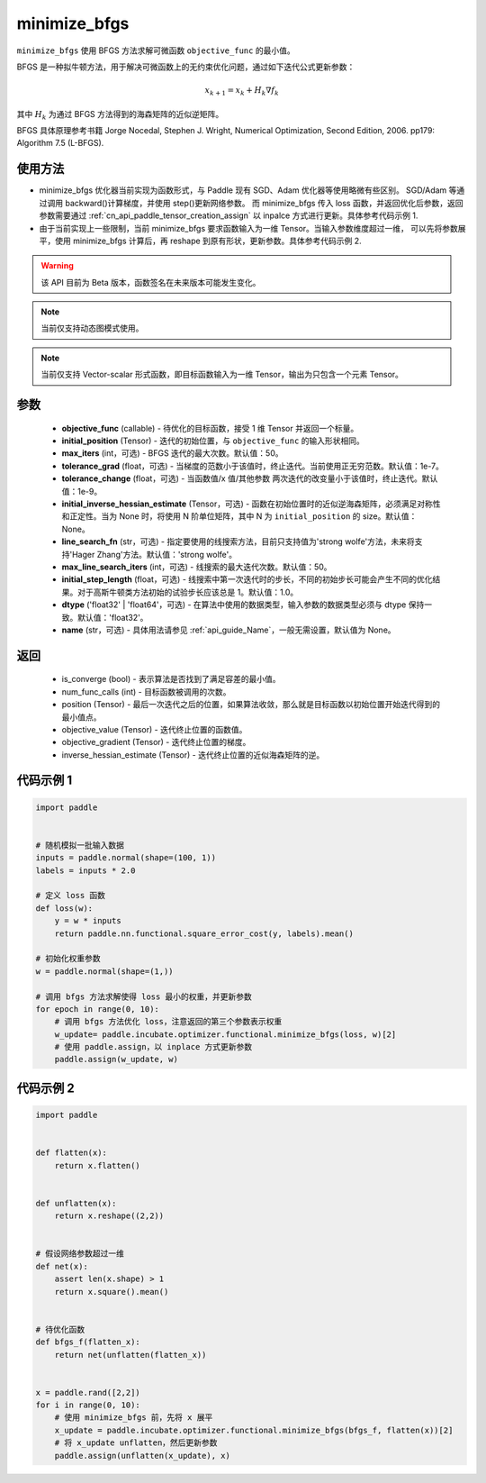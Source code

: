 .. _cn_api_incubate_optimizer_functional_minimize_bfgs:

minimize_bfgs
-------------------------------

.. py:function:: paddle.incubate.optimizer.functional.minimize_bfgs(objective_func, initial_position, max_iters=50, tolerance_grad=1e-07, tolerance_change=1e-09, initial_inverse_hessian_estimate=None, line_search_fn='strong_wolfe', max_line_search_iters=50, initial_step_length=1.0, dtype='float32', name=None)


``minimize_bfgs`` 使用 BFGS 方法求解可微函数 ``objective_func`` 的最小值。

BFGS 是一种拟牛顿方法，用于解决可微函数上的无约束优化问题，通过如下迭代公式更新参数：

.. math::
    x_{k+1} = x_{k} + H_k \nabla{f_k}


其中 :math:`H_k` 为通过 BFGS 方法得到的海森矩阵的近似逆矩阵。

BFGS 具体原理参考书籍 Jorge Nocedal, Stephen J. Wright, Numerical Optimization, Second Edition, 2006. pp179: Algorithm 7.5 (L-BFGS).


使用方法
:::::::::
- minimize_bfgs 优化器当前实现为函数形式，与 Paddle 现有 SGD、Adam 优化器等使用略微有些区别。
  SGD/Adam 等通过调用 backward()计算梯度，并使用 step()更新网络参数。 而 minimize_bfgs 传入
  loss 函数，并返回优化后参数，返回参数需要通过 :ref:`cn_api_paddle_tensor_creation_assign` 以 inpalce 方式进行更新。具体参考代码示例 1.
- 由于当前实现上一些限制，当前 minimize_bfgs 要求函数输入为一维 Tensor。当输入参数维度超过一维，
  可以先将参数展平，使用 minimize_bfgs 计算后，再 reshape 到原有形状，更新参数。具体参考代码示例 2.


.. warning::
  该 API 目前为 Beta 版本，函数签名在未来版本可能发生变化。

.. note::
  当前仅支持动态图模式使用。

.. note::
  当前仅支持 Vector-scalar 形式函数，即目标函数输入为一维 Tensor，输出为只包含一个元素 Tensor。

参数
:::::::::
    - **objective_func** (callable) - 待优化的目标函数，接受 1 维 Tensor 并返回一个标量。
    - **initial_position** (Tensor) - 迭代的初始位置，与 ``objective_func`` 的输入形状相同。
    - **max_iters** (int，可选) - BFGS 迭代的最大次数。默认值：50。
    - **tolerance_grad** (float，可选) - 当梯度的范数小于该值时，终止迭代。当前使用正无穷范数。默认值：1e-7。
    - **tolerance_change** (float，可选) - 当函数值/x 值/其他参数 两次迭代的改变量小于该值时，终止迭代。默认值：1e-9。
    - **initial_inverse_hessian_estimate** (Tensor，可选) - 函数在初始位置时的近似逆海森矩阵，必须满足对称性和正定性。当为 None 时，将使用 N 阶单位矩阵，其中 N 为 ``initial_position`` 的 size。默认值：None。
    - **line_search_fn** (str，可选) - 指定要使用的线搜索方法，目前只支持值为'strong wolfe'方法，未来将支持'Hager Zhang'方法。默认值：'strong wolfe'。
    - **max_line_search_iters** (int，可选) - 线搜索的最大迭代次数。默认值：50。
    - **initial_step_length** (float，可选) - 线搜索中第一次迭代时的步长，不同的初始步长可能会产生不同的优化结果。对于高斯牛顿类方法初始的试验步长应该总是 1。默认值：1.0。
    - **dtype** ('float32' | 'float64'，可选) - 在算法中使用的数据类型，输入参数的数据类型必须与 dtype 保持一致。默认值：'float32'。
    - **name** (str，可选) - 具体用法请参见 :ref:`api_guide_Name`，一般无需设置，默认值为 None。

返回
:::::::::
    - is_converge (bool) - 表示算法是否找到了满足容差的最小值。
    - num_func_calls (int) - 目标函数被调用的次数。
    - position (Tensor) - 最后一次迭代之后的位置，如果算法收敛，那么就是目标函数以初始位置开始迭代得到的最小值点。
    - objective_value (Tensor) - 迭代终止位置的函数值。
    - objective_gradient (Tensor) - 迭代终止位置的梯度。
    - inverse_hessian_estimate (Tensor) - 迭代终止位置的近似海森矩阵的逆。


代码示例 1
::::::::::

..  code-block:: python

    import paddle


    # 随机模拟一批输入数据
    inputs = paddle.normal(shape=(100, 1))
    labels = inputs * 2.0

    # 定义 loss 函数
    def loss(w):
        y = w * inputs
        return paddle.nn.functional.square_error_cost(y, labels).mean()

    # 初始化权重参数
    w = paddle.normal(shape=(1,))

    # 调用 bfgs 方法求解使得 loss 最小的权重，并更新参数
    for epoch in range(0, 10):
        # 调用 bfgs 方法优化 loss，注意返回的第三个参数表示权重
        w_update= paddle.incubate.optimizer.functional.minimize_bfgs(loss, w)[2]
        # 使用 paddle.assign，以 inplace 方式更新参数
        paddle.assign(w_update, w)


代码示例 2
::::::::::

.. code-block:: python

    import paddle


    def flatten(x):
        return x.flatten()


    def unflatten(x):
        return x.reshape((2,2))


    # 假设网络参数超过一维
    def net(x):
        assert len(x.shape) > 1
        return x.square().mean()


    # 待优化函数
    def bfgs_f(flatten_x):
        return net(unflatten(flatten_x))


    x = paddle.rand([2,2])
    for i in range(0, 10):
        # 使用 minimize_bfgs 前，先将 x 展平
        x_update = paddle.incubate.optimizer.functional.minimize_bfgs(bfgs_f, flatten(x))[2]
        # 将 x_update unflatten，然后更新参数
        paddle.assign(unflatten(x_update), x)

